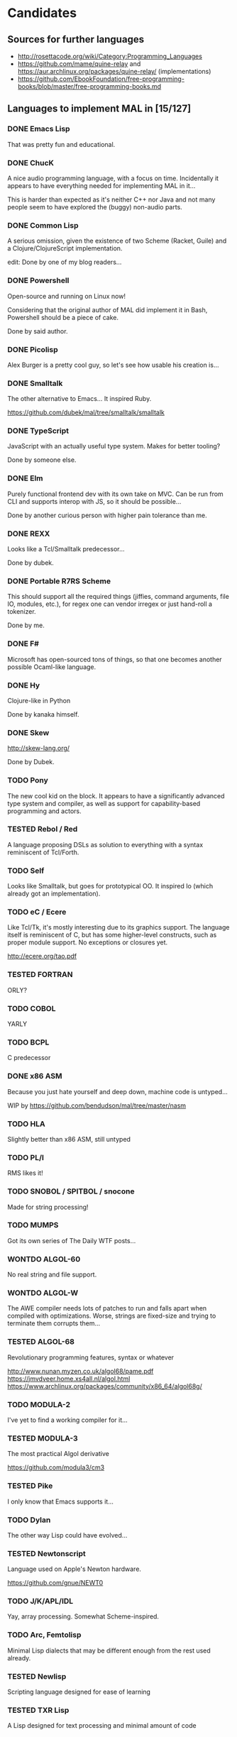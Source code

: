 #+TODO: TODO TESTED INPROGRESS WONTDO | DONE
#+OPTIONS: todo:t

* Candidates

** Sources for further languages

- http://rosettacode.org/wiki/Category:Programming_Languages
- https://github.com/mame/quine-relay and
  https://aur.archlinux.org/packages/quine-relay/ (implementations)
- https://github.com/EbookFoundation/free-programming-books/blob/master/free-programming-books.md

** Languages to implement MAL in [15/127]

*** DONE Emacs Lisp

That was pretty fun and educational.

*** DONE ChucK

A nice audio programming language, with a focus on time.  Incidentally
it appears to have everything needed for implementing MAL in it...

This is harder than expected as it's neither C++ nor Java and not many
people seem to have explored the (buggy) non-audio parts.

*** DONE Common Lisp

A serious omission, given the existence of two Scheme (Racket, Guile)
and a Clojure/ClojureScript implementation.

edit: Done by one of my blog readers...

*** DONE Powershell

Open-source and running on Linux now!

Considering that the original author of MAL did implement it in Bash,
Powershell should be a piece of cake.

Done by said author.

*** DONE Picolisp

Alex Burger is a pretty cool guy, so let's see how usable his creation
is...

*** DONE Smalltalk

The other alternative to Emacs...  It inspired Ruby.

https://github.com/dubek/mal/tree/smalltalk/smalltalk

*** DONE TypeScript

JavaScript with an actually useful type system.  Makes for better
tooling?

Done by someone else.

*** DONE Elm

Purely functional frontend dev with its own take on MVC.  Can be run
from CLI and supports interop with JS, so it should be possible...

Done by another curious person with higher pain tolerance than me.

*** DONE REXX

Looks like a Tcl/Smalltalk predecessor...

Done by dubek.

*** DONE Portable R7RS Scheme

This should support all the required things (jiffies, command
arguments, file IO, modules, etc.), for regex one can vendor irregex
or just hand-roll a tokenizer.

Done by me.

*** DONE F#

Microsoft has open-sourced tons of things, so that one becomes another
possible Ocaml-like language.

*** DONE Hy

Clojure-like in Python

Done by kanaka himself.

*** DONE Skew

http://skew-lang.org/

Done by Dubek.

*** TODO Pony

The new cool kid on the block.  It appears to have a significantly
advanced type system and compiler, as well as support for
capability-based programming and actors.

*** TESTED Rebol / Red

A language proposing DSLs as solution to everything with a syntax
reminiscent of Tcl/Forth.

*** TODO Self

Looks like Smalltalk, but goes for prototypical OO.  It inspired Io
(which already got an implementation).

*** TODO eC / Ecere

Like Tcl/Tk, it's mostly interesting due to its graphics support.  The
language itself is reminiscent of C, but has some higher-level
constructs, such as proper module support.  No exceptions or closures
yet.

http://ecere.org/tao.pdf

*** TESTED FORTRAN

ORLY?

*** TODO COBOL

YARLY

*** TODO BCPL

C predecessor

*** DONE x86 ASM

Because you just hate yourself and deep down, machine code is untyped...

WIP by https://github.com/bendudson/mal/tree/master/nasm

*** TODO HLA

Slightly better than x86 ASM, still untyped

*** TODO PL/I

RMS likes it!

*** TODO SNOBOL / SPITBOL / snocone

Made for string processing!

*** TODO MUMPS

Got its own series of The Daily WTF posts...

*** WONTDO ALGOL-60

No real string and file support.

*** WONTDO ALGOL-W

The AWE compiler needs lots of patches to run and falls apart when
compiled with optimizations.  Worse, strings are fixed-size and trying
to terminate them corrupts them...

*** TESTED ALGOL-68

Revolutionary programming features, syntax or whatever

http://www.nunan.myzen.co.uk/algol68/pame.pdf
https://jmvdveer.home.xs4all.nl/algol.html
https://www.archlinux.org/packages/community/x86_64/algol68g/

*** TODO MODULA-2

I've yet to find a working compiler for it...

*** TESTED MODULA-3

The most practical Algol derivative

https://github.com/modula3/cm3

*** TESTED Pike

I only know that Emacs supports it...

*** TODO Dylan

The other way Lisp could have evolved...

*** TESTED Newtonscript

Language used on Apple's Newton hardware.

https://github.com/gnue/NEWT0

*** TODO J/K/APL/IDL

Yay, array processing.  Somewhat Scheme-inspired.

*** TODO Arc, Femtolisp

Minimal Lisp dialects that may be different enough from the rest used already.

*** TESTED Newlisp

Scripting language designed for ease of learning

*** TESTED TXR Lisp

A Lisp designed for text processing and minimal amount of code

*** TODO CHICKEN

If Guile and Racket made it, why not CHICKEN, too?

*** TODO Arrowlisp

Purely symbolic Lisp, so no numbers...

*** TODO Felix

http://felix-lang.org/

A powerful inliner compiling procedural/functional ML code to C++

*** TODO Pure

Another functional language, uses term rewriting heavily.

http://purelang.bitbucket.org/

*** TODO ATS

Formal programming, yey.

http://www.ats-lang.org/

*** TODO Oz / Mozart

Looks like forcer got paid writing code in it...

*** TODO Mercury

Real-world Prolog?

*** TODO Icon

"Icon is a very high-level programming language featuring goal
directed execution and many facilities for managing strings and
textual patterns."

In other words, it's the SNOBOL successor.  Unicon is the
implementation to go for.

*** TODO Myrddin

C with ADTs?

http://eigenstate.org/myrddin/

*** TODO Shadow

...

http://shadow-language.org/

*** INPROGRESS SuperCollider

The other alternative to ChucK.  Has first-class functions, feels more
like a scripting language and is mostly undocumented.  Fun.

*** TODO Luck

C meets FP?

https://luck.subarctic.org/

*** TODO L.B. Stanza

Not quite Lisp

http://lbstanza.org/index.html

*** TODO Sidef

Pretty

https://github.com/trizen/sidef

*** TODO potion

So that's what _why has been doing...

https://github.com/perl11/potion/

*** TODO m4

Because TeX isn't insane enough

*** TODO spry

smalltalk and rebol on nim, woo

*** TODO Solidity

https://solidity.readthedocs.io/en/latest/

Programming on the blockchain?  Crazy shit...

*** TODO jq

It might do it, once obstacles like arbitrary IO are sorted out

*** TODO XSLT

Welcome to the Turing tarpit!

Slax is an alternative syntax with extra features that might make this
doable: https://github.com/Juniper/libslax

*** TODO Eiffel

Contracts?

*** TODO Sather

Like Eiffel, but with Closures and more

*** TESTED Standard ML

The language that inspired Ocaml.  Not sure which implementation to
pick, there's Mythril (which might be its own thing...), Moscow ML,
Poly/ML, NJML, etc.

*** TODO Yeti

A ML on the JVM

*** TODO Clay (2011)

https://github.com/jckarter/clay

System programming language with all the high-level constructs one
wants?  Want.

*** TODO Zig

http://ziglang.org/

Another too high-level looking system programming language.  Made by
Mr. libsoundio

*** TESTED s-lang

http://www.jedsoft.org/slang/doc/html/slang.html

*** TODO Kernel

vau, vau!

*** TODO None

https://bitbucket.org/duangle/nonelang/src

Used in http://www.duangle.com/nowhere

See also
http://blog.duangle.com/2015/01/conspire-programming-environment-for.html
and http://blog.duangle.com/2015/04/towards-realtime-deformable-worlds-why.html

*** TODO Cobra

http://cobra-language.com/

*** TODO Whiley

http://whiley.org/

*** TODO Pliant

http://www.fullpliant.org/

*** TODO Ceylon, Gosu

Sort of like Groovy as they run on the JVM

*** TODO Boo, Nemerle

CLR languages

*** TESTED Vala

GNOME language compiling to C using GLib

*** TODO Genie

Another GNOME language compiling to C using GLib

*** TODO Reason, Bucklescript, Purescript

https://github.com/facebook/reason

Not ready yet, once it documents interop with npm or C...

*** TESTED wren, Lox

http://wren.io/
http://www.craftinginterpreters.com/

Supports most you'd need, can be embedded (and extended?)

*** TODO zygomys

https://github.com/glycerine/zygomys

*** TODO Pyret

Most mature Racket language?

*** TODO Zimbu

The other creation of Vim's author

http://www.zimbu.org/Home

*** TODO Varnish/VCL, Asterisk (Dialplan)

Embedded special purpose languages that are implemented and extensible
in C.  The tricky part is figuring out how to speak to their
interpreters from outside as Varnish is part of a web server setup and
Asterisk is a SIP solution.

*** TODO Monkey X

Not to be confused with [[https://interpreterbook.com/][Monkey]].  Looks like a mixture of Basic and
Haxe.

*** TODO Gravity

https://marcobambini.github.io/gravity/

Yet another embedding language.

*** DONE Fantom

Better Java except it targets JVM/CLR/JS

http://fantom.org/

*** TODO Beta

Old OOP language with minimal syntax, derived from Simula-67

http://cs.au.dk/~beta/doc/faq/beta-language-faq.html

*** TODO Processing

I thought this to be impossible, but
https://github.com/zick/ProcessingLisp manages doing it.

*** TODO E

A language clearly ahead of its time.  The only implementation runs on
Java, so interfacing with the outer world should be doable.

http://www.erights.org/download/

*** TODO Ioke

Something Io-inspired, but different.

https://ioke.org/

*** TODO Squirrel

This embedded language is nuts!  Just kidding, it looks simple, has
closures and is dynamic.

http://www.squirrel-lang.org/

*** TESTED Oberon

The Oxford Oberon compiler might work

http://miasap.se/obnc/

*** TODO Euphoria

Something sequences:

http://www.rapideuphoria.com/

*** TODO Falcon

Allows every programming paradigm!!!

http://www.falconpl.org/

*** TESTED Chapel

This shit is cray: http://chapel.cray.com/

*** TODO Joy

A point-free, concatenative language

*** TESTED SPL

Scripting language by the STFL author.  Seems to support everything
you'd need, but careful, it's unmaintained!

*** TESTED Coldfusion

There's like three open-source implementations of it and it appears
the language has been split into a PHP-like (templates) and JS-like
(business logic) part.  You'll most likely have to look up
documentation on the Adobe website.

- OpenBD
- Railo (dead)
- Lucee (Railo Fork)

There's also https://www.ortussolutions.com/products/commandbox

*** TESTED Actionscript

The thing used in Flash.

https://github.com/Corsaair/redtamarin

*** TODO Nickle

A not quite calculator language with C-style syntax.

http://nickle.org/

*** TODO Wolfram Alpha / Mathematica

It can be used for non-commercial purposes on a Raspberry Pi, so that
would allow me to develop MAL on one.  The CI thing would probably
violate their license agreement though.

https://github.com/kawabata/wolfram-mode

*** TODO Moonscript

Looks like CoffeeScript, compiles down to Lua

*** TODO Golo

JVM-based weakly typed language with many features from functional programming.

http://golo-lang.org/

*** TODO Flix

JVM-based language looking like Scala and Prolog.  Doesn't look ready yet.

*** TODO Clean

Reminiscent of Haskell

https://clean.cs.ru.nl/Clean

*** TESTED Limbo

Part of the Inferno distribution

Looks like a proto-Go to me. It's strongly typed, with a GC,
processes, somewhat C-like syntax, but with hints of Pascal.

The greatest problem is interacting with it.  You can run Inferno in
hosted mode, however the emulator doesn't see the host's files by
default.  You can mount them interactively with =bind -ac '#U*/home'
/usr= or hardcode it in the init files.  If you exit the thing, it
kills itself and its processes.

*** TODO X10

High-performance, parallel, productive(?)

http://x10-lang.org/

*** TODO Urbi/Urbiscript

Like Javascript, but for robotics: http://urbi.jcbaillie.net/doc/

*** TODO Opa

A better JS, powered by ML

*** TODO Ooc

https://ooc-lang.org/

*** TODO Odin

https://github.com/odin-lang/Odin

*** TODO Frege / Eta

JVM Haskell

*** TODO Nu

A Lisp for Mac people.  It may be possible to run on Linux thanks to
GNUStep: https://github.com/nulang/nu/blob/master/ubuntu.sh

*** TODO Lily

Statically typed language with an interpreter

https://github.com/FascinatedBox/lily

*** TODO Terra

For those who found Lua too high-level

https://github.com/zdevito/terra

*** TODO Neko

Not quite low-level language for NekoVM.  Seems to have most things
you'd need, including FFI to measure time accurately and use GNU
Readline.  It's intended as a compilation target (as done by the Haxe
implementation), but it should be possible to write it by hand.

https://nekovm.org/

*** TESTED Simula-67

The first OOP language they say.

*** TODO xBase / Clipper / Harbour

https://harbour.github.io/

*** TODO Agena

Algol-68 meets Lua and Maple

http://agena.sourceforge.net/index.html

*** TESTED C

Yeah, I know that there is already an implementation.  It has a huge
flaw, depending on too many external dependencies.  The most
problematic of the bunch is glib in combination with libgc, the code
marrying both has bitrotted and doesn't work anymore.  This would pave
the way forward towards a more idiomatic C implementation...

*** TESTED Aikido

JavaScript with actual Java in it, designed by Sun.

*** TESTED ISLISP

Standardized Lisp somewhere between CL and Scheme

*** TESTED Lush

Lisp designed for scientific processing.  Unfortunately only the 32bit
version works properly, so Docker-only development it is...

*** TODO Lasso

Proprietary server web scripting thing.  Comes with a CLI and a free
edition with limited scaling which supposedly works on Ubuntu 14.04 /
CentOS 6.  Docker-only development, here I come!

http://www.lassoguide.com/

*** TODO SETL

Ancient set manipulation language the first verified Ada compiler was
implemented in.  There's unfortunately no source downloads...

http://setl.org/setl/bin/Linux-x86-64bit/
http://www.settheory.com/
http://www.hakank.org/setl/
http://setl.org/setl/doc/setl-lib.html

There's also setlX as alternative: https://randoom.org/Software/SetlX

*** TODO 8th

Something forth-like. Unfortunately it's commercial, with evaluation
copies requiring registration, so getting it running on the CI will be
a pain.

*** TODO Scopes

Intended for game programming, a mixture of Lisp, ML and Python.
Quite new, so better wait a month or so until trying it out.

http://scopes.readthedocs.io/en/latest/index.html
https://bitbucket.org/duangle/scopes/src/default/testing/

*** WONTDO Bennu

A game programming language derived from Div Studio.  Unfortunately
it's not nearly as good for general purpose programming, it's unclear
how to create anything more advanced than a fixed-size array, so this
one's out.

*** TODO Vera

Another hardware description language

https://semiengineering.com/knowledge_centers/languages/vera/

*** TODO Fortress

Fortran as imagined by Sun.  Unfortunately it got no funding (as
opposed to Chapel and X10), so it's dead.

Reference implementation and corresponding docs available at:
https://github.com/sirinath/fortress

*** TODO JX9

The UnQLite scripting language, available standalone:
http://jx9.symisc.net/

* Other stuff

A logical continuation to MAL would be building a byte-code
interpreter or simplistic compiler.

Resources:

- Structure and Interpretation of Computer Programs
- Lisp in Small Pieces
- Compiler Design in C
- http://peter.michaux.ca/articles/scheme-from-scratch-introduction
- http://blog.felixangell.com/blog/virtual-machine-in-c
- http://www.craftinginterpreters.com/ (incomplete)
